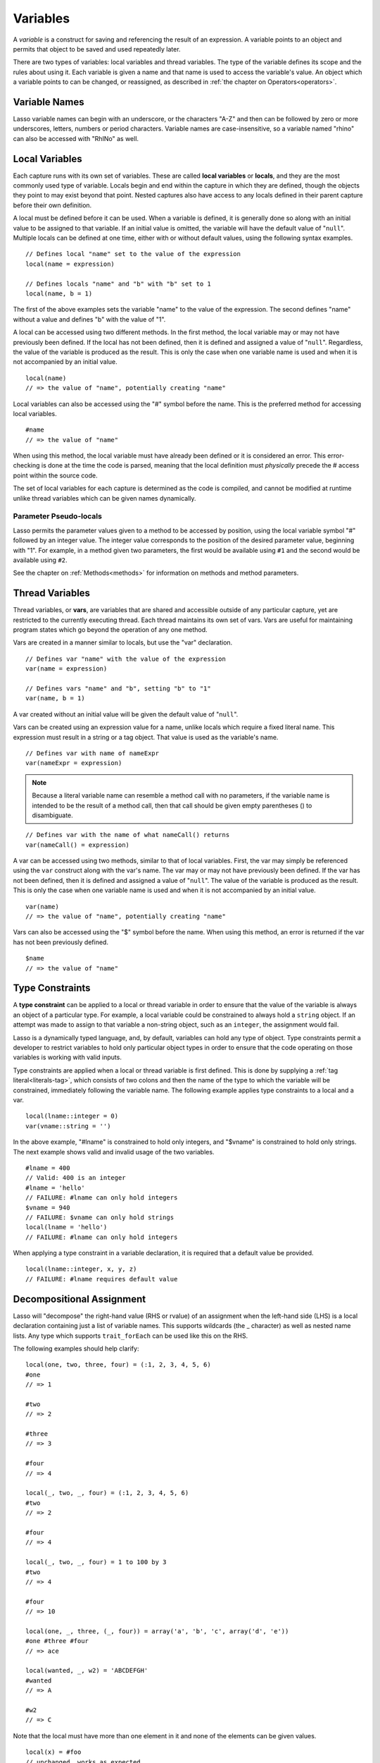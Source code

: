 .. _variables:
.. http://www.lassosoft.com/Language-Guide-Variables

*********
Variables
*********

A *variable* is a construct for saving and referencing the result of an
expression. A variable points to an object and permits that object to be saved
and used repeatedly later.

There are two types of variables: local variables and thread variables. The type
of the variable defines its scope and the rules about using it. Each variable is
given a name and that name is used to access the variable's value. An object
which a variable points to can be changed, or reassigned, as described in
:ref:`the chapter on Operators<operators>`.


Variable Names
==============

Lasso variable names can begin with an underscore, or the characters "A-Z" and
then can be followed by zero or more underscores, letters, numbers or period
characters. Variable names are case-insensitive, so a variable named "rhino" can
also be accessed with "RhINo" as well.


Local Variables
===============

Each capture runs with its own set of variables. These are called **local
variables** or **locals**, and they are the most commonly used type of variable.
Locals begin and end within the capture in which they are defined, though the
objects they point to may exist beyond that point. Nested captures also have
access to any locals defined in their parent capture before their own definition.

A local must be defined before it can be used. When a variable is defined, it is
generally done so along with an initial value to be assigned to that variable.
If an initial value is omitted, the variable will have the default value of
"``null``". Multiple locals can be defined at one time, either with or without
default values, using the following syntax examples.

::

   // Defines local "name" set to the value of the expression
   local(name = expression)

   // Defines locals "name" and "b" with "b" set to 1
   local(name, b = 1)

The first of the above examples sets the variable "name" to the value of the
expression. The second defines "name" without a value and defines "b" with the
value of "1".

A local can be accessed using two different methods. In the first method, the
local variable may or may not have previously been defined. If the local has not
been defined, then it is defined and assigned a value of "``null``". Regardless,
the value of the variable is produced as the result. This is only the case when
one variable name is used and when it is not accompanied by an initial value.

::

   local(name)
   // => the value of "name", potentially creating "name"

Local variables can also be accessed using the "#" symbol before the name. This
is the preferred method for accessing local variables.

::

   #name
   // => the value of "name"

When using this method, the local variable must have already been defined or it
is considered an error. This error-checking is done at the time the code is
parsed, meaning that the local definition must *physically* precede the # access
point within the source code.

The set of local variables for each capture is determined as the code is
compiled, and cannot be modified at runtime unlike thread variables which can be
given names dynamically.


Parameter Pseudo-locals
-----------------------

Lasso permits the parameter values given to a method to be accessed by position,
using the local variable symbol "#" followed by an integer value. The integer
value corresponds to the position of the desired parameter value, beginning with
"1". For example, in a method given two parameters, the first would be available
using ``#1`` and the second would be available using ``#2``.

See the chapter on :ref:`Methods<methods>` for information on methods and method
parameters.


Thread Variables
================

Thread variables, or **vars**, are variables that are shared and accessible
outside of any particular capture, yet are restricted to the currently executing
thread. Each thread maintains its own set of vars. Vars are useful for
maintaining program states which go beyond the operation of any one method.

Vars are created in a manner similar to locals, but use the "var" declaration.

::

   // Defines var "name" with the value of the expression
   var(name = expression)
   
   // Defines vars "name" and "b", setting "b" to "1"
   var(name, b = 1)

A var created without an initial value will be given the default value
of "``null``".

Vars can be created using an expression value for a name, unlike locals which
require a fixed literal name. This expression must result in a string or a tag
object. That value is used as the variable's name.

::

   // Defines var with name of nameExpr
   var(nameExpr = expression)

.. note::
  Because a literal variable name can resemble a method call with no parameters,
  if the variable name is intended to be the result of a method call, then that
  call should be given empty parentheses () to disambiguate.

::

   // Defines var with the name of what nameCall() returns
   var(nameCall() = expression)

A var can be accessed using two methods, similar to that of local variables.
First, the var may simply be referenced using the ``var`` construct along with
the var's name. The var may or may not have previously been defined. If the var
has not been defined, then it is defined and assigned a value of "``null``". The
value of the variable is produced as the result. This is only the case when one
variable name is used and when it is not accompanied by an initial value.

::

   var(name)
   // => the value of "name", potentially creating "name"

Vars can also be accessed using the "$" symbol before the name. When using this
method, an error is returned if the var has not been previously defined.

::

   $name
   // => the value of "name"


Type Constraints
================

A **type constraint** can be applied to a local or thread variable in order to
ensure that the value of the variable is always an object of a particular type.
For example, a local variable could be constrained to always hold a ``string``
object. If an attempt was made to assign to that variable a non-string object,
such as an ``integer``, the assignment would fail.

Lasso is a dynamically typed language, and, by default, variables can hold any
type of object. Type constraints permit a developer to restrict variables to
hold only particular object types in order to ensure that the code operating on
those variables is working with valid inputs.

Type constraints are applied when a local or thread variable is first defined.
This is done by supplying a :ref:`tag literal<literals-tag>`, which consists of
two colons and then the name of the type to which the variable will be
constrained, immediately following the variable name. The following example
applies type constraints to a local and a var.

::

   local(lname::integer = 0)
   var(vname::string = '')

In the above example, "#lname" is constrained to hold only integers, and
"$vname" is constrained to hold only strings. The next example shows valid and
invalid usage of the two variables.

::

   #lname = 400
   // Valid: 400 is an integer
   #lname = 'hello'
   // FAILURE: #lname can only hold integers
   $vname = 940
   // FAILURE: $vname can only hold strings
   local(lname = 'hello')
   // FAILURE: #lname can only hold integers

When applying a type constraint in a variable declaration, it is required that a
default value be provided.

::

   local(lname::integer, x, y, z)
   // FAILURE: #lname requires default value


Decompositional Assignment
==========================

Lasso will "decompose" the right-hand value (RHS or rvalue) of an assignment
when the left-hand side (LHS) is a local declaration containing just a list of
variable names. This supports wildcards (the _ character) as well as nested name
lists. Any type which supports ``trait_forEach`` can be used like this on the
RHS.

The following examples should help clarify::

   local(one, two, three, four) = (:1, 2, 3, 4, 5, 6)
   #one
   // => 1
   
   #two
   // => 2
   
   #three
   // => 3
   
   #four
   // => 4

   local(_, two, _, four) = (:1, 2, 3, 4, 5, 6)
   #two
   // => 2

   #four
   // => 4

   local(_, two, _, four) = 1 to 100 by 3
   #two
   // => 4
   
   #four
   // => 10

   local(one, _, three, (_, four)) = array('a', 'b', 'c', array('d', 'e'))
   #one #three #four
   // => ace

   local(wanted, _, w2) = 'ABCDEFGH'
   #wanted
   // => A
   
   #w2
   // => C

Note that the local must have more than one element in it and none of the
elements can be given values.

::

   local(x) = #foo
   // unchanged, works as expected
   local(x, _) = #foo
   // fine. grabs first #foo
   local(x = 1, _) = #foo
   // FAILURE: x cannot have value

Also note that assign-produce ``:=`` cannot be used with decompositional
assignment and that quoted variable names are not permitted.
